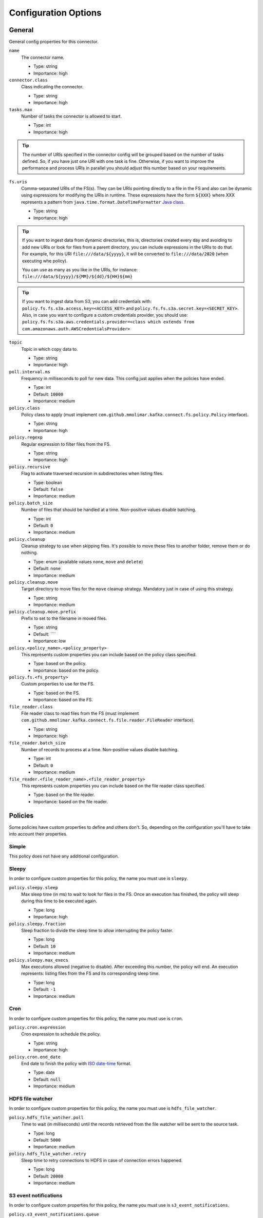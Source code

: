 .. _config_options:

********************************************
Configuration Options
********************************************

.. _config_options-general:

General
============================================

General config properties for this connector.

``name``
  The connector name.

  * Type: string
  * Importance: high

``connector.class``
  Class indicating the connector.

  * Type: string
  * Importance: high

``tasks.max``
  Number of tasks the connector is allowed to start.

  * Type: int
  * Importance: high

.. tip::
  The number of URIs specified in the connector config will be grouped based on the
  number of tasks defined. So, if you have just one URI with one task is fine. Otherwise,
  if you want to improve the performance and process URIs in parallel you should adjust
  this number based on your requirements.

``fs.uris``
  Comma-separated URIs of the FS(s). They can be URIs pointing directly to a file in the FS and
  also can be dynamic using expressions for modifying the URIs in runtime. These expressions
  have the form ``${XXX}`` where XXX represents a pattern from ``java.time.format.DateTimeFormatter``
  `Java class <https://docs.oracle.com/javase/8/docs/api/java/time/format/DateTimeFormatter.html>`__.

  * Type: string
  * Importance: high

.. tip::
  If you want to ingest data from dynamic directories, this is, directories created every day and
  avoiding to add new URIs or look for files from a parent directory, you can include expressions
  in the URIs to do that. For example, for this URI ``file:///data/${yyyy}``, it will be
  converted to ``file:///data/2020`` (when executing whe policy).

  You can use as many as you like in the URIs, for instance:
  ``file:///data/${yyyy}/${MM}/${dd}/${HH}${mm}``
  
.. tip:: 
  If you want to ingest data from S3, you can add credentials with:
  ``policy.fs.fs.s3a.access.key=<ACCESS_KEY>``
  and
  ``policy.fs.fs.s3a.secret.key=<SECRET_KEY>``.
  Also, in case you want to configure a custom credentials provider, you should use:
  ``policy.fs.fs.s3a.aws.credentials.provider=<class which extends from com.amazonaws.auth.AWSCredentialsProvider>``

``topic``
  Topic in which copy data to.

  * Type: string
  * Importance: high

``poll.interval.ms``
  Frequency in milliseconds to poll for new data. This config just applies when the policies have ended.

  * Type: int
  * Default: ``10000``
  * Importance: medium

``policy.class``
  Policy class to apply (must implement ``com.github.mmolimar.kafka.connect.fs.policy.Policy`` interface).

  * Type: string
  * Importance: high

``policy.regexp``
  Regular expression to filter files from the FS.

  * Type: string
  * Importance: high

``policy.recursive``
  Flag to activate traversed recursion in subdirectories when listing files.

  * Type: boolean
  * Default: ``false``
  * Importance: medium

``policy.batch_size``
  Number of files that should be handled at a time. Non-positive values disable batching.

  * Type: int
  * Default: ``0``
  * Importance: medium

``policy.cleanup``
  Cleanup strategy to use when skipping files. It's possible to move these files to another folder, remove them
  or do nothing.

  * Type: enum (available values ``none``, ``move`` and ``delete``)
  * Default: ``none``
  * Importance: medium

``policy.cleanup.move``
  Target directory to move files for the ``move`` cleanup strategy. Mandatory just in case of using this strategy.

  * Type: string
  * Importance: medium

``policy.cleanup.move.prefix``
  Prefix to set to the filename in moved files.

  * Type: string
  * Default: ````
  * Importance: low

``policy.<policy_name>.<policy_property>``
  This represents custom properties you can include based on the policy class specified.

  * Type: based on the policy.
  * Importance: based on the policy.

``policy.fs.<fs_property>``
  Custom properties to use for the FS.

  * Type: based on the FS.
  * Importance: based on the FS.

``file_reader.class``
  File reader class to read files from the FS (must implement
  ``com.github.mmolimar.kafka.connect.fs.file.reader.FileReader`` interface).

  * Type: string
  * Importance: high

``file_reader.batch_size``
  Number of records to process at a time. Non-positive values disable batching.

  * Type: int
  * Default: ``0``
  * Importance: medium

``file_reader.<file_reader_name>.<file_reader_property>``
  This represents custom properties you can include based on the file reader class specified.

  * Type: based on the file reader.
  * Importance: based on the file reader.

.. _config_options-policies:

Policies
============================================

Some policies have custom properties to define and others don't.
So, depending on the configuration you'll have to take into account their properties.

.. _config_options-policies-simple:

Simple
--------------------------------------------

This policy does not have any additional configuration.

.. _config_options-policies-sleepy:

Sleepy
--------------------------------------------

In order to configure custom properties for this policy, the name you must use is ``sleepy``.

``policy.sleepy.sleep``
  Max sleep time (in ms) to wait to look for files in the FS. Once an execution has finished, the policy
  will sleep during this time to be executed again.

  * Type: long
  * Importance: high

``policy.sleepy.fraction``
  Sleep fraction to divide the sleep time to allow interrupting the policy faster.

  * Type: long
  * Default: ``10``
  * Importance: medium

``policy.sleepy.max_execs``
  Max executions allowed (negative to disable). After exceeding this number, the policy will end.
  An execution represents: listing files from the FS and its corresponding sleep time.

  * Type: long
  * Default: ``-1``
  * Importance: medium

.. _config_options-policies-cron:

Cron
--------------------------------------------

In order to configure custom properties for this policy, the name you must use is ``cron``.

``policy.cron.expression``
  Cron expression to schedule the policy.

  * Type: string
  * Importance: high

``policy.cron.end_date``
  End date to finish the policy with `ISO date-time <https://docs.oracle.com/javase/8/docs/api/java/time/format/DateTimeFormatter.html#ISO_LOCAL_DATE_TIME>`__
  format.

  * Type: date
  * Default: ``null``
  * Importance: medium

.. _config_options-policies-hdfs:

HDFS file watcher
--------------------------------------------

In order to configure custom properties for this policy, the name you must use is ``hdfs_file_watcher``.

``policy.hdfs_file_watcher.poll``
  Time to wait (in milliseconds) until the records retrieved from the file watcher will be sent to the source task.

  * Type: long
  * Default: ``5000``
  * Importance: medium

``policy.hdfs_file_watcher.retry``
  Sleep time to retry connections to HDFS in case of connection errors happened.

  * Type: long
  * Default: ``20000``
  * Importance: medium

.. _config_options-policies-s3events:

S3 event notifications
--------------------------------------------

In order to configure custom properties for this policy, the name you must use is ``s3_event_notifications``.

``policy.s3_event_notifications.queue``
  SQS queue name to retrieve messages from.

  * Type: string
  * Importance: high

``policy.s3_event_notifications.poll``
  Time to wait (in milliseconds) until the records retrieved from the queue will be sent to the source task.

  * Type: long
  * Default: ``5000``
  * Importance: medium

``policy.s3_event_notifications.event_regex``
  Regular expression to filter event based on their types.

  * Type: string
  * Default: ``.*``
  * Importance: medium

``policy.s3_event_notifications.delete_messages``
  If messages from SQS should be removed after reading them.

  * Type: boolean
  * Default: ``true``
  * Importance: medium

``policy.s3_event_notifications.max_messages``
  Maximum number of messages to retrieve at a time (must be between 1 and 10).

  * Type: int
  * Importance: medium

``policy.s3_event_notifications.visibility_timeout``
  Duration (in seconds) that the received messages are hidden from subsequent retrieve requests.

  * Type: int
  * Importance: low

.. _config_options-filereaders:

File readers
============================================

Some file readers have custom properties to define and others don't. So, depending on the configuration you'll have
to take into account their properties.

.. _config_options-filereaders-parquet:

Parquet
--------------------------------------------

In order to configure custom properties for this reader, the name you must use is ``parquet``.

``file_reader.parquet.schema``
  Avro schema in JSON format to use when reading a file.

  * Type: string
  * Importance: medium

``file_reader.parquet.projection``
  Avro schema in JSON format to use for projecting fields from records in a file.

  * Type: string
  * Importance: medium

.. _config_options-filereaders-avro:

Avro
--------------------------------------------

In order to configure custom properties for this reader, the name you must use is ``avro``.

``file_reader.avro.schema``
  Avro schema in JSON format to use when reading a file.
  If not specified, the reader will use the schema defined in the file.

  * Type: string
  * Importance: medium

.. _config_options-filereaders-orc:

ORC
--------------------------------------------

In order to configure custom properties for this reader, the name you must use is ``orc``.

``file_reader.orc.use_zerocopy``
  Use zero-copy when reading a ORC file.

  * Type: boolean
  * Default: ``false``
  * Importance: medium

``file_reader.orc.skip_corrupt_records``
  If reader will skip corrupt data or not. If disabled, an exception will be thrown when there is
  corrupted data in the file.

  * Type: boolean
  * Default: ``false``
  * Importance: medium

.. _config_options-filereaders-sequencefile:

SequenceFile
--------------------------------------------

In order to configure custom properties for this reader, the name you must use is ``sequence``.

``file_reader.sequence.field_name.key``
  Custom field name for the output key to include in the Kafka message.

  * Type: string
  * Default: ``key``
  * Importance: medium

``file_reader.sequence.field_name.value``
  Custom field name for the output value to include in the Kafka message.

  * Type: string
  * Default: ``value``
  * Importance: medium

``file_reader.sequence.buffer_size``
  Custom buffer size to read data from the Sequence file.

  * Type: int
  * Default: ``4096``
  * Importance: low

.. _config_options-filereaders-cobol:

Cobol
--------------------------------------------

In order to configure custom properties for this reader, the name you must use is ``cobol``.

``file_reader.cobol.copybook.content``
  The content of the copybook. It is mandatory if property ``file_reader.cobol.copybook.path`` is not set.

  * Type: string
  * Default: ``null``
  * Importance: high

``file_reader.cobol.copybook.path``
  Copybook file path in the file system to be used. It is mandatory if property ``file_reader.cobol.copybook.content``
  is not set.

  * Type: string
  * Default: ``null``
  * Importance: high

``file_reader.cobol.reader.is_ebcdic``
  If the input data file encoding is EBCDIC, otherwise it is ASCII.

  * Type: boolean
  * Default: ``true``
  * Importance: medium

``file_reader.cobol.reader.is_text``
  If line ending characters will be used (LF / CRLF) as the record separator.

  * Type: boolean
  * Default: ``false``
  * Importance: medium

``file_reader.cobol.reader.ebcdic_code_page``
  Code page to be used for EBCDIC to ASCII / Unicode conversions.

  * Type: string
  * Default: ``common``
  * Importance: medium

``file_reader.cobol.reader.is_record_sequence``
  If the input file has 4 byte record length headers.

  * Type: boolean
  * Default: ``false``
  * Importance: medium

``file_reader.cobol.reader.floating_point_format``
  Format used for the floating-point numbers.

  * Type: enum (available values ``ibm``, ``ibm_little_endian``, ``ieee754``, and ``ieee754_little_endian``)
  * Default: ``ibm``
  * Importance: medium

``file_reader.cobol.reader.schema_policy``
  Specifies a policy to transform the input schema.

  * Type: enum (available values ``keep_original`` and ``collapse_root``)
  * Default: ``keep_original``
  * Importance: medium

``file_reader.cobol.reader.string_trimming_policy``
  The trim to apply for records with string data types.

  * Type: enum (available values ``both``, ``left``, ``right`` and ``none``)
  * Default: ``both``
  * Importance: medium

``file_reader.cobol.reader.start_offset``
  An offset to the start of the record in each binary data block.

  * Type: int
  * Default: ``0``
  * Importance: medium

``file_reader.cobol.reader.end_offset``
  An offset from the end of the record to the end of the binary data block.

  * Type: int
  * Default: ``0``
  * Importance: medium

``file_reader.cobol.reader.file_start_offset``
  A number of bytes to skip at the beginning of each file.

  * Type: int
  * Default: ``0``
  * Importance: medium

``file_reader.cobol.reader.file_end_offset``
  A number of bytes to skip at the end of each file.

  * Type: int
  * Default: ``0``
  * Importance: medium

``file_reader.cobol.reader.ebcdic_code_page_class``
  Custom code page conversion class provided.

  * Type: string
  * Default: ``null``
  * Importance: low

``file_reader.cobol.reader.ascii_charset``
  Charset for ASCII data.

  * Type: string
  * Default: ````
  * Importance: low

``file_reader.cobol.reader.is_uft16_big_endian``
  Flag to consider UTF-16 strings as big-endian.

  * Type: boolean
  * Default: ``true``
  * Importance: low

``file_reader.cobol.reader.variable_size_occurs``
  If true, occurs depending on data size will depend on the number of elements.

  * Type: boolean
  * Default: ``false``
  * Importance: low

``file_reader.cobol.reader.record_length``
  Specifies the length of the record disregarding the copybook record size. Implied the file has fixed record length.

  * Type: int
  * Default: ``null``
  * Importance: low

``file_reader.cobol.reader.length_field_name``
  The name for a field that contains the record length. If not set, the copybook record length will be used.

  * Type: string
  * Default: ``null``
  * Importance: low

``file_reader.cobol.reader.is_rdw_big_endian``
  If the RDW is big endian.

  * Type: boolean
  * Default: ``false``
  * Importance: low

``file_reader.cobol.reader.is_rdw_part_rec_length``
  If the RDW count itself as part of record length itself.

  * Type: boolean
  * Default: ``false``
  * Importance: low

``file_reader.cobol.reader.rdw_adjustment``
  Controls a mismatch between RDW and record length.

  * Type: int
  * Default: ``0``
  * Importance: low

``file_reader.cobol.reader.is_index_generation_needed``
  If the indexing input file before processing is requested.

  * Type: boolean
  * Default: ``false``
  * Importance: low

``file_reader.cobol.reader.input_split_records``
  The number of records to include in each partition.

  * Type: int
  * Default: ``null``
  * Importance: low

``file_reader.cobol.reader.input_split_size_mb``
  A partition size to target.

  * Type: int
  * Default: ``null``
  * Importance: low

``file_reader.cobol.reader.hdfs_default_block_size``
  Default HDFS block size for the HDFS filesystem used.

  * Type: int
  * Default: ``null``
  * Importance: low

``file_reader.cobol.reader.drop_group_fillers``
  If true the parser will drop all FILLER fields, even GROUP FILLERS that have non-FILLER nested fields.

  * Type: boolean
  * Default: ``false``
  * Importance: low

``file_reader.cobol.reader.drop_value_fillers``
  If true the parser will drop all value FILLER fields.

  * Type: boolean
  * Default: ``true``
  * Importance: low

``file_reader.cobol.reader.non_terminals``
  A comma-separated list of group-type fields to combine and parse as primitive fields.

  * Type: string[]
  * Default: ``null``
  * Importance: low

``file_reader.cobol.reader.debug_fields_policy``
  Specifies if debugging fields need to be added and what should they contain.

  * Type: enum (available values ``hex``, ``raw`` and ``none``)
  * Default: ``none``
  * Importance: low

``file_reader.cobol.reader.record_header_parser``
  Parser to be used to parse data field record headers.

  * Type: string
  * Default: ``null``
  * Importance: low

``file_reader.cobol.reader.record_extractor``
  Parser to be used to parse records.

  * Type: string
  * Default: ``null``
  * Importance: low

``file_reader.cobol.reader.rhp_additional_info``
  Extra option to be passed to a custom record header parser.

  * Type: string
  * Default: ``null``
  * Importance: low

``file_reader.cobol.reader.re_additional_info``
  A string provided for the raw record extractor.

  * Type: string
  * Default: ````
  * Importance: low

``file_reader.cobol.reader.input_file_name_column``
  A column name to add to each record containing the input file name.

  * Type: string
  * Default: ````
  * Importance: low

.. _config_options-filereaders-csv:

CSV
--------------------------------------------

To configure custom properties for this reader, the name you must use is ``delimited`` (even though it's for CSV).

``file_reader.delimited.settings.format.delimiter``
  Field delimiter.

  * Type: string
  * Default: ``,``
  * Importance: high

``file_reader.delimited.settings.header``
  If the file contains header or not.

  * Type: boolean
  * Default: ``false``
  * Importance: high

``file_reader.delimited.settings.schema``
  A comma-separated list of ordered data types for each field in the file. Possible values: ``byte``, ``short``,
  ``int``, ``long``, ``float``, ``double``, ``boolean``, ``bytes`` and ``string``)

  * Type: string[]
  * Default: ``null``
  * Importance: medium

``file_reader.delimited.settings.data_type_mapping_error``
  Flag to enable/disable throwing errors when mapping data types based on the schema is not possible. If disabled,
  the returned value which could not be mapped will be ``null``.

  * Type: boolean
  * Default: ``true``
  * Importance: medium

``file_reader.delimited.settings.allow_nulls``
  If the schema supports nullable fields. If ``file_reader.delimited.settings.data_type_mapping_error`` config flag is
  disabled, the value set for this config will be ignored and set to ``true``.

  * Type: boolean
  * Default: ``false``
  * Importance: medium

``file_reader.delimited.settings.header_names``
  A comma-separated list of ordered field names to set when reading a file.

  * Type: string[]
  * Default: ``null``
  * Importance: medium

``file_reader.delimited.settings.null_value``
  Default value for ``null`` values.

  * Type: string
  * Default: ``null``
  * Importance: medium

``file_reader.delimited.settings.empty_value``
  Default value for empty values (empty values within quotes).

  * Type: string
  * Default: ``null``
  * Importance: medium

``file_reader.delimited.settings.format.line_separator``
  Line separator to be used.

  * Type: string
  * Default: ``\n``
  * Importance: medium

``file_reader.delimited.settings.max_columns``
  Default value for ``null`` values.

  * Type: int
  * Default: ``512``
  * Importance: low

``file_reader.delimited.settings.max_chars_per_column``
  Default value for ``null`` values.

  * Type: int
  * Default: ``4096``
  * Importance: low

``file_reader.delimited.settings.rows_to_skip``
  Number of rows to skip.

  * Type: long
  * Default: ``0``
  * Importance: low

``file_reader.delimited.settings.line_separator_detection``
  If the reader should detect the line separator automatically.

  * Type: boolean
  * Default: ``false``
  * Importance: low

``file_reader.delimited.settings.delimiter_detection``
  If the reader should detect the delimiter automatically.

  * Type: boolean
  * Default: ``false``
  * Importance: low

``file_reader.delimited.settings.ignore_leading_whitespaces``
  Flag to enable/disable skipping leading whitespaces from values.

  * Type: boolean
  * Default: ``true``
  * Importance: low

``file_reader.delimited.settings.ignore_trailing_whitespaces``
  Flag to enable/disable skipping trailing whitespaces from values.

  * Type: boolean
  * Default: ``true``
  * Importance: low

``file_reader.delimited.settings.format.comment``
  Character that represents a line comment at the beginning of a line.

  * Type: char
  * Default: ``#``
  * Importance: low

``file_reader.delimited.settings.escape_unquoted``
  Flag to enable/disable processing escape sequences in unquoted values.

  * Type: boolean
  * Default: ``false``
  * Importance: low

``file_reader.delimited.settings.format.quote``
  Character used for escaping values where the field delimiter is part of the value.

  * Type: char
  * Default: ``"``
  * Importance: low

``file_reader.delimited.settings.format.quote_escape``
  Character used for escaping quotes inside an already quoted value.

  * Type: char
  * Default: ``"``
  * Importance: low

``file_reader.delimited.encoding``
  Encoding to use for reading a file. If not specified, the reader will use the default encoding.

  * Type: string
  * Default: based on the locale and charset of the underlying operating system.
  * Importance: medium

``file_reader.delimited.compression.type``
  Compression type to use when reading a file.

  * Type: enum (available values ``bzip2``, ``gzip`` and ``none``)
  * Default: ``none``
  * Importance: medium

``file_reader.delimited.compression.concatenated``
  Flag to specify if the decompression of the reader will finish at the end of the file or after
  the first compressed stream.

  * Type: boolean
  * Default: ``true``
  * Importance: low

.. _config_options-filereaders-tsv:

TSV
--------------------------------------------

To configure custom properties for this reader, the name you must use is ``delimited`` (even though it's for TSV).

``file_reader.delimited.settings.header``
  If the file contains header or not.

  * Type: boolean
  * Default: ``false``
  * Importance: high

``file_reader.delimited.settings.schema``
  A comma-separated list of ordered data types for each field in the file. Possible values: ``byte``, ``short``,
  ``int``, ``long``, ``float``, ``double``, ``boolean``, ``bytes`` and ``string``)

  * Type: string[]
  * Default: ``null``
  * Importance: medium

``file_reader.delimited.settings.data_type_mapping_error``
  Flag to enable/disable throwing errors when mapping data types based on the schema is not possible. If disabled,
  the returned value which could not be mapped will be ``null``.

  * Type: boolean
  * Default: ``true``
  * Importance: medium

``file_reader.delimited.settings.allow_nulls``
  If the schema supports nullable fields. If ``file_reader.delimited.settings.data_type_mapping_error`` config flag is
  disabled, the value set for this config will be ignored and set to ``true``.

  * Type: boolean
  * Default: ``false``
  * Importance: medium

``file_reader.delimited.settings.header_names``
  A comma-separated list of ordered field names to set when reading a file.

  * Type: string[]
  * Default: ``null``
  * Importance: medium

``file_reader.delimited.settings.null_value``
  Default value for ``null`` values.

  * Type: string
  * Default: ``null``
  * Importance: medium

``file_reader.delimited.settings.format.line_separator``
  Line separator to be used.

  * Type: string
  * Default: ``\n``
  * Importance: medium

``file_reader.delimited.settings.max_columns``
  Default value for ``null`` values.

  * Type: int
  * Default: ``512``
  * Importance: low

``file_reader.delimited.settings.max_chars_per_column``
  Default value for ``null`` values.

  * Type: int
  * Default: ``4096``
  * Importance: low

``file_reader.delimited.settings.rows_to_skip``
  Number of rows to skip.

  * Type: long
  * Default: ``0``
  * Importance: low

``file_reader.delimited.settings.line_separator_detection``
  If the reader should detect the line separator automatically.

  * Type: boolean
  * Default: ``false``
  * Importance: low

``file_reader.delimited.settings.line_joining``
  Identifies whether or lines ending with the escape character and followed by a line
  separator character should be joined with the following line.

  * Type: boolean
  * Default: ``true``
  * Importance: low

``file_reader.delimited.settings.ignore_leading_whitespaces``
  Flag to enable/disable skipping leading whitespaces from values.

  * Type: boolean
  * Default: ``true``
  * Importance: low

``file_reader.delimited.settings.ignore_trailing_whitespaces``
  Flag to enable/disable skipping trailing whitespaces from values.

  * Type: boolean
  * Default: ``true``
  * Importance: low

``file_reader.delimited.settings.format.comment``
  Character that represents a line comment at the beginning of a line.

  * Type: char
  * Default: ``#``
  * Importance: low

``file_reader.delimited.settings.format.escape``
  Character used for escaping special characters.

  * Type: char
  * Default: ``\``
  * Importance: low

``file_reader.delimited.settings.format.escaped_char``
  Character used to represent an escaped tab.

  * Type: char
  * Default: ``t``
  * Importance: low

``file_reader.delimited.encoding``
  Encoding to use for reading a file. If not specified, the reader will use the default encoding.

  * Type: string
  * Default: based on the locale and charset of the underlying operating system.
  * Importance: medium

``file_reader.delimited.compression.type``
  Compression type to use when reading a file.

  * Type: enum (available values ``bzip2``, ``gzip`` and ``none``)
  * Default: ``none``
  * Importance: medium

``file_reader.delimited.compression.concatenated``
  Flag to specify if the decompression of the reader will finish at the end of the file or after
  the first compressed stream.

  * Type: boolean
  * Default: ``true``
  * Importance: low

.. _config_options-filereaders-fixedwidth:

FixedWidth
--------------------------------------------

To configure custom properties for this reader, the name you must use is ``delimited`` (even though it's for FixedWidth).

``file_reader.delimited.settings.field_lengths``
  A comma-separated ordered list of integers with the lengths of each field.

  * Type: int[]
  * Importance: high

``file_reader.delimited.settings.header``
  If the file contains header or not.

  * Type: boolean
  * Default: ``false``
  * Importance: high

``file_reader.delimited.settings.schema``
  A comma-separated list of ordered data types for each field in the file. Possible values: ``byte``, ``short``,
  ``int``, ``long``, ``float``, ``double``, ``boolean``, ``bytes`` and ``string``)

  * Type: string[]
  * Default: ``null``
  * Importance: medium

``file_reader.delimited.settings.data_type_mapping_error``
  Flag to enable/disable throwing errors when mapping data types based on the schema is not possible. If disabled,
  the returned value which could not be mapped will be ``null``.

  * Type: boolean
  * Default: ``true``
  * Importance: medium

``file_reader.delimited.settings.allow_nulls``
  If the schema supports nullable fields. If ``file_reader.delimited.settings.data_type_mapping_error`` config flag is
  disabled, the value set for this config will be ignored and set to ``true``.

  * Type: boolean
  * Default: ``false``
  * Importance: medium

``file_reader.delimited.settings.header_names``
  A comma-separated list of ordered field names to set when reading a file.

  * Type: string[]
  * Default: ``null``
  * Importance: medium

``file_reader.delimited.settings.keep_padding``
  If the padding character should be kept in each value.

  * Type: boolean
  * Default: ``false``
  * Importance: medium

``file_reader.delimited.settings.padding_for_headers``
  If headers have the default padding specified.

  * Type: boolean
  * Default: ``true``
  * Importance: medium

``file_reader.delimited.settings.null_value``
  Default value for ``null`` values.

  * Type: string
  * Default: ``null``
  * Importance: medium

``file_reader.delimited.settings.format.ends_on_new_line``
  Line separator to be used.

  * Type: boolean
  * Default: ``true``
  * Importance: medium

``file_reader.delimited.settings.format.line_separator``
  Line separator to be used.

  * Type: string
  * Default: ``\n``
  * Importance: medium

``file_reader.delimited.settings.format.padding``
  The padding character used to represent unwritten spaces.

  * Type: char
  * Default: `` ``
  * Importance: medium

``file_reader.delimited.settings.max_columns``
  Default value for ``null`` values.

  * Type: int
  * Default: ``512``
  * Importance: low

``file_reader.delimited.settings.max_chars_per_column``
  Default value for ``null`` values.

  * Type: int
  * Default: ``4096``
  * Importance: low

``file_reader.delimited.settings.skip_trailing_chars``
  If the trailing characters beyond the record's length should be skipped.

  * Type: boolean
  * Default: ``false``
  * Importance: low

``file_reader.delimited.settings.rows_to_skip``
  Number of rows to skip.

  * Type: long
  * Default: ``0``
  * Importance: low

``file_reader.delimited.settings.line_separator_detection``
  If the reader should detect the line separator automatically.

  * Type: boolean
  * Default: ``false``
  * Importance: low

``file_reader.delimited.settings.ignore_leading_whitespaces``
  Flag to enable/disable skipping leading whitespaces from values.

  * Type: boolean
  * Default: ``true``
  * Importance: low

``file_reader.delimited.settings.ignore_trailing_whitespaces``
  Flag to enable/disable skipping trailing whitespaces from values.

  * Type: boolean
  * Default: ``true``
  * Importance: low

``file_reader.delimited.settings.format.comment``
  Character that represents a line comment at the beginning of a line.

  * Type: char
  * Default: ``#``
  * Importance: low

``file_reader.delimited.encoding``
  Encoding to use for reading a file. If not specified, the reader will use the default encoding.

  * Type: string
  * Default: based on the locale and charset of the underlying operating system.
  * Importance: medium

``file_reader.delimited.compression.type``
  Compression type to use when reading a file.

  * Type: enum (available values ``bzip2``, ``gzip`` and ``none``)
  * Default: ``none``
  * Importance: medium

``file_reader.delimited.compression.concatenated``
  Flag to specify if the decompression of the reader will finish at the end of the file or after
  the first compressed stream.

  * Type: boolean
  * Default: ``true``
  * Importance: low

.. _config_options-filereaders-json:

JSON
--------------------------------------------

To configure custom properties for this reader, the name you must use is ``json``.

``file_reader.json.record_per_line``
  If enabled, the reader will read each line as a record. Otherwise, the reader will read the full
  content of the file as a record.

  * Type: boolean
  * Default: ``true``
  * Importance: medium

``file_reader.json.deserialization.<deserialization_feature>``
  Deserialization feature to use when reading a JSON file. You can add as much as you like
  based on the ones defined `here. <https://fasterxml.github.io/jackson-databind/javadoc/2.10/com/fasterxml/jackson/databind/DeserializationFeature.html#enum.constant.summary>`__

  * Type: boolean
  * Importance: medium

``file_reader.json.encoding``
  Encoding to use for reading a file. If not specified, the reader will use the default encoding.

  * Type: string
  * Default: based on the locale and charset of the underlying operating system.
  * Importance: medium

``file_reader.json.compression.type``
  Compression type to use when reading a file.

  * Type: enum (available values ``bzip2``, ``gzip`` and ``none``)
  * Default: ``none``
  * Importance: medium

``file_reader.json.compression.concatenated``
  Flag to specify if the decompression of the reader will finish at the end of the file or after
  the first compressed stream.

  * Type: boolean
  * Default: ``true``
  * Importance: low

.. _config_options-filereaders-xml:

XML
--------------------------------------------

To configure custom properties for this reader, the name you must use is ``xml``.

``file_reader.xml.record_per_line``
  If enabled, the reader will read each line as a record. Otherwise, the reader will read the full
  content of the file as a record.

  * Type: boolean
  * Default: ``true``
  * Importance: medium

``file_reader.xml.deserialization.<deserialization_feature>``
  Deserialization feature to use when reading a XML file. You can add as much as you like
  based on the ones defined `here. <https://fasterxml.github.io/jackson-databind/javadoc/2.10/com/fasterxml/jackson/databind/DeserializationFeature.html#enum.constant.summary>`__

  * Type: boolean
  * Importance: medium

``file_reader.xml.encoding``
  Encoding to use for reading a file. If not specified, the reader will use the default encoding.

  * Type: string
  * Default: based on the locale and charset of the underlying operating system.
  * Importance: medium

``file_reader.xml.compression.type``
  Compression type to use when reading a file.

  * Type: enum (available values ``bzip2``, ``gzip`` and ``none``)
  * Default: ``none``
  * Importance: medium

``file_reader.xml.compression.concatenated``
  Flag to specify if the decompression of the reader will finish at the end of the file or after
  the first compressed stream.

  * Type: boolean
  * Default: ``true``
  * Importance: low

.. _config_options-filereaders-yaml:

YAML
--------------------------------------------

To configure custom properties for this reader, the name you must use is ``yaml``.

``file_reader.yaml.deserialization.<deserialization_feature>``
  Deserialization feature to use when reading a YAML file. You can add as much as you like
  based on the ones defined `here. <https://fasterxml.github.io/jackson-databind/javadoc/2.10/com/fasterxml/jackson/databind/DeserializationFeature.html#enum.constant.summary>`__

  * Type: boolean
  * Importance: medium

``file_reader.yaml.encoding``
  Encoding to use for reading a file. If not specified, the reader will use the default encoding.

  * Type: string
  * Default: based on the locale and charset of the underlying operating system.
  * Importance: medium

``file_reader.yaml.compression.type``
  Compression type to use when reading a file.

  * Type: enum (available values ``bzip2``, ``gzip`` and ``none``)
  * Default: ``none``
  * Importance: medium

``file_reader.yaml.compression.concatenated``
  Flag to specify if the decompression of the reader will finish at the end of the file or after
  the first compressed stream.

  * Type: boolean
  * Default: ``true``
  * Importance: low

.. _config_options-filereaders-text:

Text
--------------------------------------------

To configure custom properties for this reader, the name you must use is ``text``.

``file_reader.text.record_per_line``
  If enabled, the reader will read each line as a record. Otherwise, the reader will read the full
  content of the file as a record.

  * Type: boolean
  * Default: ``true``
  * Importance: medium

``file_reader.text.field_name.value``
  Custom field name for the output value to include in the Kafka message.

  * Type: string
  * Default: ``value``
  * Importance: medium

``file_reader.text.encoding``
  Encoding to use for reading a file. If not specified, the reader will use the default encoding.

  * Type: string
  * Default: based on the locale and charset of the underlying operating system.
  * Importance: medium

``file_reader.text.compression.type``
  Compression type to use when reading a file.

  * Type: enum (available values ``bzip2``, ``gzip`` and ``none``)
  * Default: ``none``
  * Importance: medium

``file_reader.text.compression.concatenated``
  Flag to specify if the decompression of the reader will finish at the end of the file or after
  the first compressed stream.

  * Type: boolean
  * Default: ``true``
  * Importance: low

.. _config_options-filereaders-agnostic:

Agnostic
--------------------------------------------

To configure custom properties for this reader, the name you must use is ``agnostic``.

``file_reader.agnostic.extensions.parquet``
  A comma-separated string list with the accepted extensions for Parquet files.

  * Type: string[]
  * Default: ``parquet``
  * Importance: medium

``file_reader.agnostic.extensions.avro``
  A comma-separated string list with the accepted extensions for Avro files.

  * Type: string[]
  * Default: ``avro``
  * Importance: medium

``file_reader.agnostic.extensions.orc``
  A comma-separated string list with the accepted extensions for ORC files.

  * Type: string[]
  * Default: ``orc``
  * Importance: medium

``file_reader.agnostic.extensions.sequence``
  A comma-separated string list with the accepted extensions for Sequence files.

  * Type: string[]
  * Default: ``seq``
  * Importance: medium

``file_reader.agnostic.extensions.cobol``
  A comma-separated string list with the accepted extensions for Cobol files.

  * Type: string[]
  * Default: ``dat``
  * Importance: medium

``file_reader.agnostic.extensions.csv``
 A comma-separated string list with the accepted extensions for CSV files.

  * Type: string[]
  * Default: ``csv``
  * Importance: medium

``file_reader.agnostic.extensions.tsv``
 A comma-separated string list with the accepted extensions for TSV files.

  * Type: string[]
  * Default: ``tsv``
  * Importance: medium

``file_reader.agnostic.extensions.fixed``
 A comma-separated string list with the accepted extensions for fixed-width files.

  * Type: string[]
  * Default: ``fixed``
  * Importance: medium

``file_reader.agnostic.extensions.json``
  A comma-separated string list with the accepted extensions for JSON files.

  * Type: string[]
  * Default: ``json``
  * Importance: medium

``file_reader.agnostic.extensions.xml``
  A comma-separated string list with the accepted extensions for XML files.

  * Type: string[]
  * Default: ``xml``
  * Importance: medium

``file_reader.agnostic.extensions.yaml``
  A comma-separated string list with the accepted extensions for YAML files.

  * Type: string[]
  * Default: ``yaml``
  * Importance: medium

.. note:: The Agnostic reader uses the previous ones as inner readers. So, in case of using this
          reader, you'll probably need to include also the specified properties for those
          readers in the connector configuration as well.
